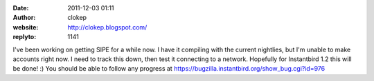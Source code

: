:date: 2011-12-03 01:11
:author: clokep
:website: http://clokep.blogspot.com/
:replyto: 1141

I've been working on getting SIPE for a while now. I have it compiling with the current nightlies, but I'm unable to make accounts right now. I need to track this down, then test it connecting to a network. Hopefully for Instantbird 1.2 this will be done! :) You should be able to follow any progress at https://bugzilla.instantbird.org/show_bug.cgi?id=976
